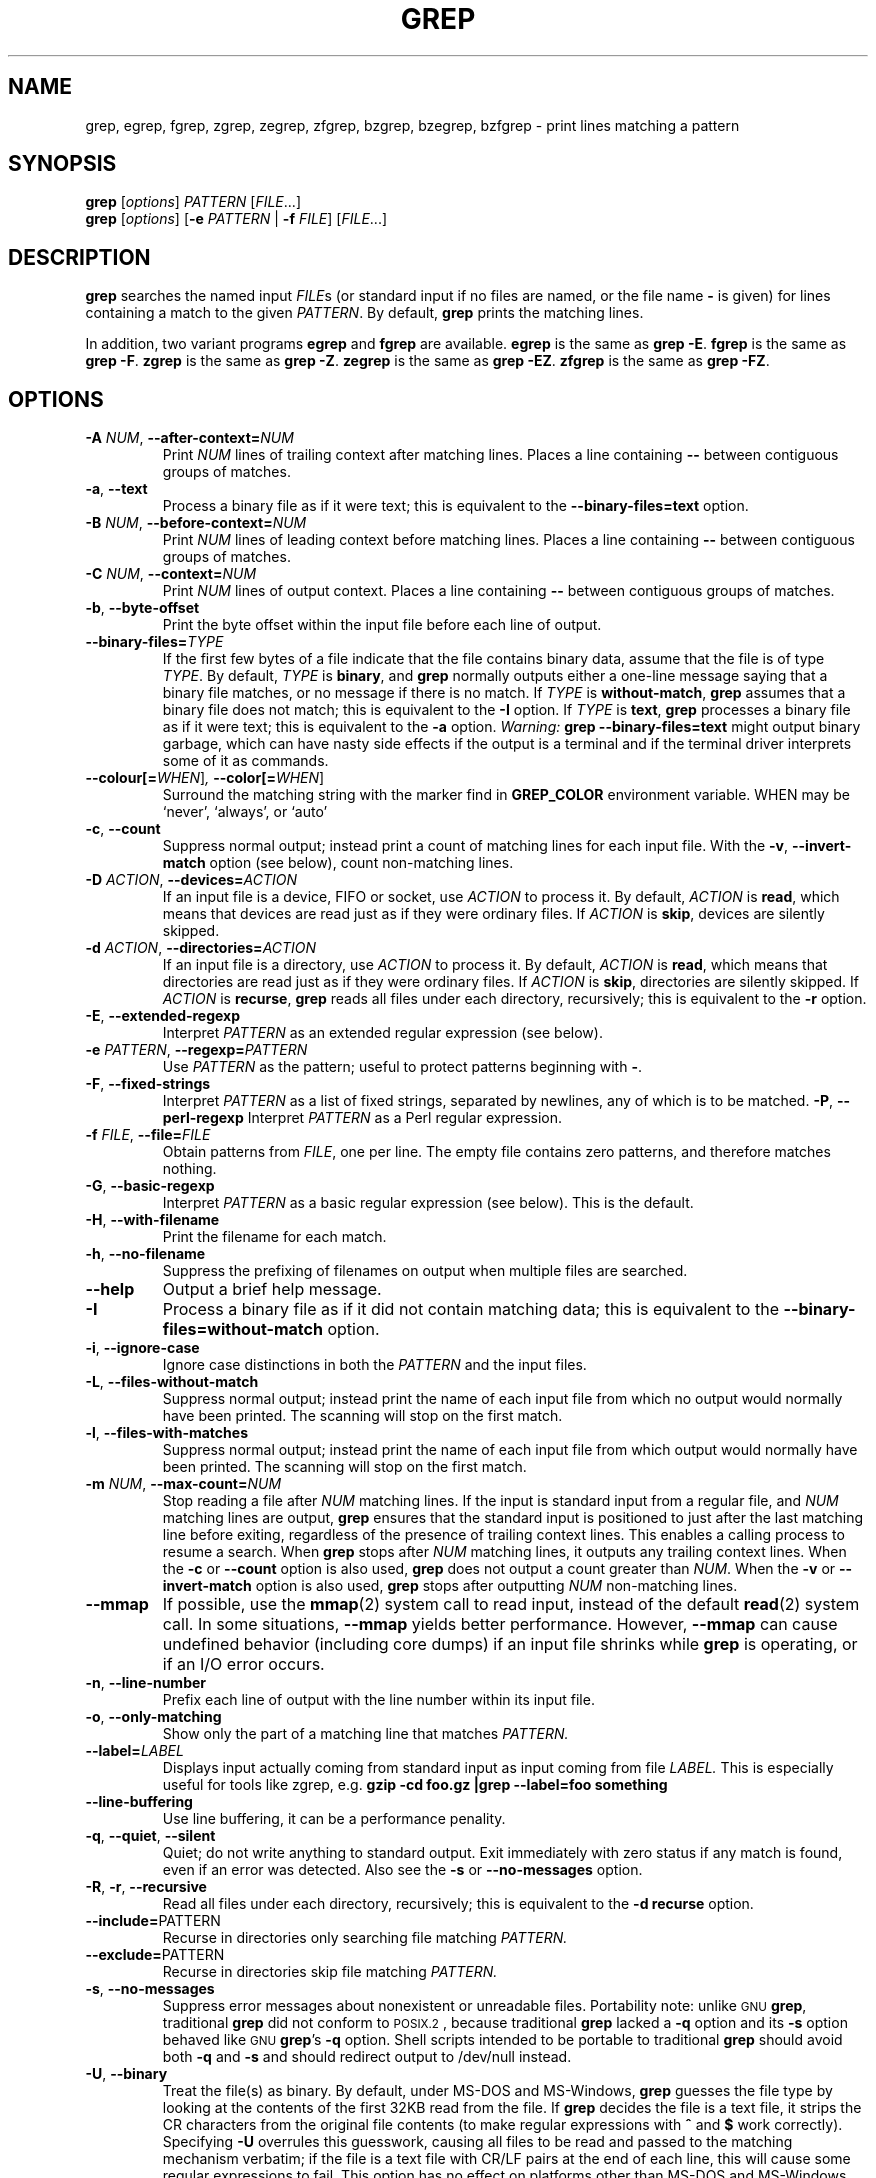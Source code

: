 .\" grep man page
.\" $FreeBSD: src/gnu/usr.bin/grep/grep.1,v 1.25 2004/07/04 10:02:03 tjr Exp $
.if !\n(.g \{\
.	if !\w|\*(lq| \{\
.		ds lq ``
.		if \w'\(lq' .ds lq "\(lq
.	\}
.	if !\w|\*(rq| \{\
.		ds rq ''
.		if \w'\(rq' .ds rq "\(rq
.	\}
.\}
.de Id
.ds Dt \\$4
..
.Id $Id: grep.1,v 1.23 2002/01/22 13:20:04 bero Exp $
.TH GREP 1 \*(Dt "GNU Project"
.SH NAME
grep, egrep, fgrep, zgrep, zegrep, zfgrep,
bzgrep, bzegrep, bzfgrep \- print lines matching a pattern
.SH SYNOPSIS
.B grep
.RI [ options ]
.I PATTERN
.RI [ FILE .\|.\|.]
.br
.B grep
.RI [ options ]
.RB [ \-e
.I PATTERN
|
.B \-f
.IR FILE ]
.RI [ FILE .\|.\|.]
.SH DESCRIPTION
.B grep
searches the named input
.IR FILE s
(or standard input if no files are named, or
the file name
.B \-
is given)
for lines containing a match to the given
.IR PATTERN .
By default,
.B grep
prints the matching lines.
.PP
In addition, two variant programs
.B egrep
and
.B fgrep
are available.
.B egrep
is the same as
.BR "grep\ \-E" .
.B fgrep
is the same as
.BR "grep\ \-F" .
.B zgrep
is the same as
.BR "grep\ \-Z" .
.B zegrep
is the same as
.BR "grep\ \-EZ" .
.B zfgrep
is the same as
.BR "grep\ \-FZ" .
.SH OPTIONS
.TP
.BI \-A " NUM" "\fR,\fP \-\^\-after-context=" NUM
Print
.I NUM
lines of trailing context after matching lines.
Places a line containing
.B \-\^\-
between contiguous groups of matches.
.TP
.BR \-a ", " \-\^\-text
Process a binary file as if it were text; this is equivalent to the
.B \-\^\-binary-files=text
option.
.TP
.BI \-B " NUM" "\fR,\fP \-\^\-before-context=" NUM
Print
.I NUM
lines of leading context before matching lines.
Places a line containing
.B \-\^\-
between contiguous groups of matches.
.TP
.BI \-C " NUM" "\fR,\fP \-\^\-context=" NUM
Print
.I NUM
lines of output context.
Places a line containing
.B \-\^\-
between contiguous groups of matches.
.TP
.BR \-b ", " \-\^\-byte-offset
Print the byte offset within the input file before
each line of output.
.TP
.BI \-\^\-binary-files= TYPE
If the first few bytes of a file indicate that the file contains binary
data, assume that the file is of type
.IR TYPE .
By default,
.I TYPE
is
.BR binary ,
and
.B grep
normally outputs either
a one-line message saying that a binary file matches, or no message if
there is no match.
If
.I TYPE
is
.BR without-match ,
.B grep
assumes that a binary file does not match; this is equivalent to the
.B \-I
option.
If
.I TYPE
is
.BR text ,
.B grep
processes a binary file as if it were text; this is equivalent to the
.B \-a
option.
.I Warning:
.B "grep \-\^\-binary-files=text"
might output binary garbage,
which can have nasty side effects if the output is a terminal and if the
terminal driver interprets some of it as commands.
.TP
.BI \-\^\-colour[=\fIWHEN\fR] ", " \-\^\-color[=\fIWHEN\fR]
Surround the matching string with the marker find in
.B GREP_COLOR
environment variable. WHEN may be `never', `always', or `auto'
.TP
.BR \-c ", " \-\^\-count
Suppress normal output; instead print a count of
matching lines for each input file.
With the
.BR \-v ", " \-\^\-invert-match
option (see below), count non-matching lines.
.TP
.BI \-D " ACTION" "\fR,\fP \-\^\-devices=" ACTION
If an input file is a device, FIFO or socket, use
.I ACTION
to process it.  By default,
.I ACTION
is
.BR read ,
which means that devices are read just as if they were ordinary files.
If
.I ACTION
is
.BR skip ,
devices are silently skipped.
.TP
.BI \-d " ACTION" "\fR,\fP \-\^\-directories=" ACTION
If an input file is a directory, use
.I ACTION
to process it.  By default,
.I ACTION
is
.BR read ,
which means that directories are read just as if they were ordinary files.
If
.I ACTION
is
.BR skip ,
directories are silently skipped.
If
.I ACTION
is
.BR recurse ,
.B grep
reads all files under each directory, recursively;
this is equivalent to the
.B \-r
option.
.TP
.BR \-E ", " \-\^\-extended-regexp
Interpret
.I PATTERN
as an extended regular expression (see below).
.TP
.BI \-e " PATTERN" "\fR,\fP \-\^\-regexp=" PATTERN
Use
.I PATTERN
as the pattern; useful to protect patterns beginning with
.BR \- .
.TP
.BR \-F ", " \-\^\-fixed-strings
Interpret
.I PATTERN
as a list of fixed strings, separated by newlines,
any of which is to be matched.
.BR \-P ", " \-\^\-perl-regexp
Interpret
.I PATTERN
as a Perl regular expression.
.TP
.BI \-f " FILE" "\fR,\fP \-\^\-file=" FILE
Obtain patterns from
.IR FILE ,
one per line.
The empty file contains zero patterns, and therefore matches nothing.
.TP
.BR \-G ", " \-\^\-basic-regexp
Interpret
.I PATTERN
as a basic regular expression (see below).  This is the default.
.TP
.BR \-H ", " \-\^\-with-filename
Print the filename for each match.
.TP
.BR \-h ", " \-\^\-no-filename
Suppress the prefixing of filenames on output
when multiple files are searched.
.TP
.B \-\^\-help
Output a brief help message.
.TP
.BR \-I
Process a binary file as if it did not contain matching data; this is
equivalent to the
.B \-\^\-binary-files=without-match
option.
.TP
.BR \-i ", " \-\^\-ignore-case
Ignore case distinctions in both the
.I PATTERN
and the input files.
.TP
.BR \-L ", " \-\^\-files-without-match
Suppress normal output; instead print the name
of each input file from which no output would
normally have been printed.  The scanning will stop
on the first match.
.TP
.BR \-l ", " \-\^\-files-with-matches
Suppress normal output; instead print
the name of each input file from which output
would normally have been printed.  The scanning will
stop on the first match.
.TP
.BI \-m " NUM" "\fR,\fP \-\^\-max-count=" NUM
Stop reading a file after
.I NUM
matching lines.  If the input is standard input from a regular file,
and
.I NUM
matching lines are output,
.B grep
ensures that the standard input is positioned to just after the last
matching line before exiting, regardless of the presence of trailing
context lines.  This enables a calling process to resume a search.
When
.B grep
stops after
.I NUM
matching lines, it outputs any trailing context lines.  When the
.B \-c
or
.B \-\^\-count
option is also used,
.B grep
does not output a count greater than
.IR NUM .
When the
.B \-v
or
.B \-\^\-invert-match
option is also used,
.B grep
stops after outputting
.I NUM
non-matching lines.
.TP
.B \-\^\-mmap
If possible, use the
.BR mmap (2)
system call to read input, instead of
the default
.BR read (2)
system call.  In some situations,
.B \-\^\-mmap
yields better performance.  However,
.B \-\^\-mmap
can cause undefined behavior (including core dumps)
if an input file shrinks while
.B grep
is operating, or if an I/O error occurs.
.TP
.BR \-n ", " \-\^\-line-number
Prefix each line of output with the line number
within its input file.
.TP
.BR \-o ", " \-\^\-only-matching
Show only the part of a matching line that matches
.I PATTERN.
.TP
.BI \-\^\-label= LABEL
Displays input actually coming from standard input as input coming from file
.I LABEL.
This is especially useful for tools like zgrep, e.g.
.B "gzip -cd foo.gz |grep --label=foo something"
.TP
.BR \-\^\-line-buffering
Use line buffering, it can be a performance penality.
.TP
.BR \-q ", " \-\^\-quiet ", " \-\^\-silent
Quiet; do not write anything to standard output.
Exit immediately with zero status if any match is found,
even if an error was detected.
Also see the
.B \-s
or
.B \-\^\-no-messages
option.
.TP
.BR \-R ", " \-r ", " \-\^\-recursive
Read all files under each directory, recursively;
this is equivalent to the
.B "\-d recurse"
option.
.TP
.BR "\fR \fP \-\^\-include=" PATTERN
Recurse in directories only searching file matching
.I PATTERN.
.TP
.BR "\fR \fP \-\^\-exclude=" PATTERN
Recurse in directories skip file matching
.I PATTERN.
.TP
.BR \-s ", " \-\^\-no-messages
Suppress error messages about nonexistent or unreadable files.
Portability note: unlike \s-1GNU\s0
.BR grep ,
traditional
.B grep
did not conform to \s-1POSIX.2\s0, because traditional
.B grep
lacked a
.B \-q
option and its
.B \-s
option behaved like \s-1GNU\s0
.BR grep 's
.B \-q
option.
Shell scripts intended to be portable to traditional
.B grep
should avoid both
.B \-q
and
.B \-s
and should redirect output to /dev/null instead.
.TP
.BR \-U ", " \-\^\-binary
Treat the file(s) as binary.  By default, under MS-DOS and MS-Windows,
.BR grep
guesses the file type by looking at the contents of the first 32KB
read from the file.  If
.BR grep
decides the file is a text file, it strips the CR characters from the
original file contents (to make regular expressions with
.B ^
and
.B $
work correctly).  Specifying
.B \-U
overrules this guesswork, causing all files to be read and passed to the
matching mechanism verbatim; if the file is a text file with CR/LF
pairs at the end of each line, this will cause some regular
expressions to fail.
This option has no effect on platforms other than MS-DOS and
MS-Windows.
.TP
.BR \-u ", " \-\^\-unix-byte-offsets
Report Unix-style byte offsets.  This switch causes
.B grep
to report byte offsets as if the file were Unix-style text file, i.e. with
CR characters stripped off.  This will produce results identical to running
.B grep
on a Unix machine.  This option has no effect unless
.B \-b
option is also used;
it has no effect on platforms other than MS-DOS and MS-Windows.
.TP
.BR \-V ", " \-\^\-version
Print the version number of
.B grep
to standard error.  This version number should
be included in all bug reports (see below).
.TP
.BR \-v ", " \-\^\-invert-match
Invert the sense of matching, to select non-matching lines.
.TP
.BR \-w ", " \-\^\-word-regexp
Select only those lines containing matches that form whole words.
The test is that the matching substring must either be at the
beginning of the line, or preceded by a non-word constituent
character.  Similarly, it must be either at the end of the line
or followed by a non-word constituent character.  Word-constituent
characters are letters, digits, and the underscore.
.TP
.BR \-x ", " \-\^\-line-regexp
Select only those matches that exactly match the whole line.
.TP
.B \-y
Obsolete synonym for
.BR \-i .
.TP
.B \-\^\-null
Output a zero byte (the \s-1ASCII\s0
.B NUL
character) instead of the character that normally follows a file name.
For example,
.B "grep \-l \-\^\-null"
outputs a zero byte after each file name instead of the usual newline.
This option makes the output unambiguous, even in the presence of file
names containing unusual characters like newlines.  This option can be
used with commands like
.BR "find \-print0" ,
.BR "perl \-0" ,
.BR "sort \-z" ,
and
.B "xargs \-0"
to process arbitrary file names,
even those that contain newline characters.
.TP
.BR \-Z ", " \-\^\-decompress
Decompress the input data before searching.
This option is only available if compiled with
.BR zlib (3)
library.
.TP
.BR \-J ", " \-\^\-bz2decompress
Decompress the
.BR bzip2 (1)
compressed input data before searching.
.SH "REGULAR EXPRESSIONS"
A regular expression is a pattern that describes a set of strings.
Regular expressions are constructed analogously to arithmetic
expressions, by using various operators to combine smaller expressions.
.PP
.B grep
understands two different versions of regular expression syntax:
\*(lqbasic\*(rq and \*(lqextended.\*(rq  In
.RB "\s-1GNU\s0\ " grep ,
there is no difference in available functionality using either syntax.
In other implementations, basic regular expressions are less powerful.
The following description applies to extended regular expressions;
differences for basic regular expressions are summarized afterwards.
.PP
The fundamental building blocks are the regular expressions that match
a single character.  Most characters, including all letters and digits,
are regular expressions that match themselves.  Any metacharacter with
special meaning may be quoted by preceding it with a backslash.
.PP
A
.I "bracket expression"
is a list of characters enclosed by
.B [
and
.BR ] .
It matches any single
character in that list; if the first character of the list
is the caret
.B ^
then it matches any character
.I not
in the list.
For example, the regular expression
.B [0123456789]
matches any single digit.
.PP
Within a bracket expression, a
.I "range expression"
consists of two characters separated by a hyphen.
It matches any single character that sorts between the two characters,
inclusive, using the locale's collating sequence and character set.
For example, in the default C locale,
.B [a\-d]
is equivalent to
.BR [abcd] .
Many locales sort characters in dictionary order, and in these locales
.B [a\-d]
is typically not equivalent to
.BR [abcd] ;
it might be equivalent to
.BR [aBbCcDd] ,
for example.
To obtain the traditional interpretation of bracket expressions,
you can use the C locale by setting the
.B LC_ALL
environment variable to the value
.BR C .
.PP
Finally, certain named classes of characters are predefined within
bracket expressions, as follows.
Their names are self explanatory, and they are
.BR [:alnum:] ,
.BR [:alpha:] ,
.BR [:cntrl:] ,
.BR [:digit:] ,
.BR [:graph:] ,
.BR [:lower:] ,
.BR [:print:] ,
.BR [:punct:] ,
.BR [:space:] ,
.BR [:upper:] ,
and
.BR [:xdigit:].
For example,
.B [[:alnum:]]
means
.BR [0\-9A\-Za\-z] ,
except the latter form depends upon the C locale and the
\s-1ASCII\s0 character encoding, whereas the former is independent
of locale and character set.
(Note that the brackets in these class names are part of the symbolic
names, and must be included in addition to the brackets delimiting
the bracket list.)  Most metacharacters lose their special meaning
inside lists.  To include a literal
.B ]
place it first in the list.  Similarly, to include a literal
.B ^
place it anywhere but first.  Finally, to include a literal
.B \-
place it last.
.PP
The period
.B .
matches any single character.
The symbol
.B \ew
is a synonym for
.B [[:alnum:]]
and
.B \eW
is a synonym for
.BR [^[:alnum:]] .
.PP
The caret
.B ^
and the dollar sign
.B $
are metacharacters that respectively match the empty string at the
beginning and end of a line.
The symbols
.B \e<
and
.B \e>
respectively match the empty string at the beginning and end of a word.
The symbol
.B \eb
matches the empty string at the edge of a word,
and
.B \eB
matches the empty string provided it's
.I not
at the edge of a word.
.PP
A regular expression may be followed by one of several repetition operators:
.PD 0
.TP
.B ?
The preceding item is optional and matched at most once.
.TP
.B *
The preceding item will be matched zero or more times.
.TP
.B +
The preceding item will be matched one or more times.
.TP
.BI { n }
The preceding item is matched exactly
.I n
times.
.TP
.BI { n ,}
The preceding item is matched
.I n
or more times.
.TP
.BI { n , m }
The preceding item is matched at least
.I n
times, but not more than
.I m
times.
.PD
.PP
Two regular expressions may be concatenated; the resulting
regular expression matches any string formed by concatenating
two substrings that respectively match the concatenated
subexpressions.
.PP
Two regular expressions may be joined by the infix operator
.BR | ;
the resulting regular expression matches any string matching
either subexpression.
.PP
Repetition takes precedence over concatenation, which in turn
takes precedence over alternation.  A whole subexpression may be
enclosed in parentheses to override these precedence rules.
.PP
The backreference
.BI \e n\c
\&, where
.I n
is a single digit, matches the substring
previously matched by the
.IR n th
parenthesized subexpression of the regular expression.
.PP
In basic regular expressions the metacharacters
.BR ? ,
.BR + ,
.BR { ,
.BR | ,
.BR ( ,
and
.BR )
lose their special meaning; instead use the backslashed
versions
.BR \e? ,
.BR \e+ ,
.BR \e{ ,
.BR \e| ,
.BR \e( ,
and
.BR \e) .
.PP
Traditional
.B egrep
did not support the
.B {
metacharacter, and some
.B egrep
implementations support
.B \e{
instead, so portable scripts should avoid
.B {
in
.B egrep
patterns and should use
.B [{]
to match a literal
.BR { .
.PP
\s-1GNU\s0
.B egrep
attempts to support traditional usage by assuming that
.B {
is not special if it would be the start of an invalid interval
specification.  For example, the shell command
.B "egrep '{1'"
searches for the two-character string
.B {1
instead of reporting a syntax error in the regular expression.
\s-1POSIX.2\s0 allows this behavior as an extension, but portable scripts
should avoid it.
.SH "ENVIRONMENT VARIABLES"
Grep's behavior is affected by the following environment variables.
.PP
A locale
.BI LC_ foo
is specified by examining the three environment variables
.BR LC_ALL ,
.BR LC_\fIfoo\fP ,
.BR LANG ,
in that order.
The first of these variables that is set specifies the locale.
For example, if
.B LC_ALL
is not set, but
.B LC_MESSAGES
is set to
.BR pt_BR ,
then Brazilian Portuguese is used for the
.B LC_MESSAGES
locale.
The C locale is used if none of these environment variables are set,
or if the locale catalog is not installed, or if
.B grep
was not compiled with national language support (\s-1NLS\s0).
.TP
.B GREP_OPTIONS
This variable specifies default options to be placed in front of any
explicit options.  For example, if
.B GREP_OPTIONS
is
.BR "'\-\^\-binary-files=without-match \-\^\-directories=skip'" ,
.B grep
behaves as if the two options
.B \-\^\-binary-files=without-match
and
.B \-\^\-directories=skip
had been specified before any explicit options.
Option specifications are separated by whitespace.
A backslash escapes the next character,
so it can be used to specify an option containing whitespace or a backslash.
.TP
.B GREP_COLOR
Specifies the marker for highlighting.
.TP
\fBLC_ALL\fP, \fBLC_COLLATE\fP, \fBLANG\fP
These variables specify the
.B LC_COLLATE
locale, which determines the collating sequence used to interpret
range expressions like
.BR [a\-z] .
.TP
\fBLC_ALL\fP, \fBLC_CTYPE\fP, \fBLANG\fP
These variables specify the
.B LC_CTYPE
locale, which determines the type of characters, e.g., which
characters are whitespace.
.TP
\fBLC_ALL\fP, \fBLC_MESSAGES\fP, \fBLANG\fP
These variables specify the
.B LC_MESSAGES
locale, which determines the language that
.B grep
uses for messages.
The default C locale uses American English messages.
.TP
.B POSIXLY_CORRECT
If set,
.B grep
behaves as \s-1POSIX.2\s0 requires; otherwise,
.B grep
behaves more like other \s-1GNU\s0 programs.
\s-1POSIX.2\s0 requires that options that follow file names must be
treated as file names; by default, such options are permuted to the
front of the operand list and are treated as options.
Also, \s-1POSIX.2\s0 requires that unrecognized options be diagnosed as
\*(lqillegal\*(rq, but since they are not really against the law the default
is to diagnose them as \*(lqinvalid\*(rq.
.SH DIAGNOSTICS
.PP
Normally, exit status is 0 if selected lines are found and 1 otherwise.
But the exit status is 2 if an error occurred, unless the
.B \-q
or
.B \-\^\-quiet
or
.B \-\^\-silent
option is used and a selected line is found.
.SH BUGS
Email bug reports to
.BR bug-gnu-utils@gnu.org .
Be sure to include the word \*(lqgrep\*(rq somewhere in the
\*(lqSubject:\*(rq field.
.PP
Large repetition counts in the
.BI { n , m }
construct may cause grep to use lots of memory.
In addition,
certain other obscure regular expressions require exponential time
and space, and may cause
.B grep
to run out of memory.
.PP
Backreferences are very slow, and may require exponential time.
.\" Work around problems with some troff -man implementations.
.br
